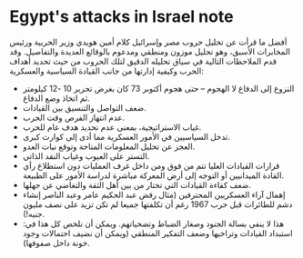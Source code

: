 * Egypt's attacks in Israel note
  :PROPERTIES:
  :CUSTOM_ID: copy-of-egypts-attacks-in-israel-note
  :END:
أفضل ما قرأت عن تحليل حروب مصر وإسرائيل كلام أمين هويدي وزير الحربية
ورئيس المخابرات الأسبق، وهو تحليل موزون ومنطقي ومدعوم بالوقائع العديدة
والتفاصيل. وقد قدم الملاحظات التالية في سياق تحليله الدقيق لتلك الحروب
من حيث تحديد أهداف الحرب وكيفية إدارتها من جانب القيادة السياسية
والعسكرية:

- النزوع إلى الدفاع لا الهجوم -- حتى هجوم أكتوبر 73 كان بغرض تحرير 10
  -12 كيلومتر ثم اتخاذ وضع الدفاع.
- ضعف التواصل والتنسيق بين القيادات.
- عدم انتهاز الفرص وقت الحرب.
- غياب الاستراتيجية، بمعنى عدم تحديد هدف عام للحرب.
- تدخل السياسيين في الأمور العسكرية مما أدى إلى كوارث كبرى.
- العجز عن تحليل المعلومات المتاحة وتوقع نيات العدو.
- التستر على العيوب وغياب النقد الذاتي.
- قرارات القيادات العليا تتم من فوق ومن داخل غرف العمليات دون استطلاع
  رأي القادة الميدانيين أو التوجه إلى أرض المعركة مباشرة لدراسة الأمور
  على الطبيعة.
- ضعف كفاءة القيادات التي تختار من بين أهل الثقة والتغاضي عن جهلها.
- إهمال آراء العسكريين المحترفين (مثال رفض عبد الحكيم عامر وعبد الناصر
  إنشاء دشم للطائرات قبل حرب 1967 رغم أن تكلفتها جميعا لم تكن تزيد على
  نصف مليون جنيه!).
- هذا لا ينفي بسالة الجنود وصغار الضباط وتضحياتهم. ويمكن أن نلخص كل هذا
  في: استبداد القيادات وتراخيها وضعف التفكير المنطقي (ويمكن أن نضيف
  احتمالات وجود خونة داخل صفوفها).
